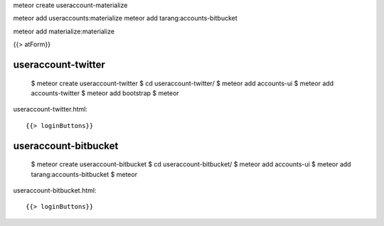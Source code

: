 meteor create useraccount-materialize

meteor add useraccounts:materialize
meteor add tarang:accounts-bitbucket


meteor add materialize:materialize


{{> atForm}}

useraccount-twitter
-------------------

  $ meteor create useraccount-twitter
  $ cd useraccount-twitter/
  $ meteor add accounts-ui
  $ meteor add accounts-twitter
  $ meteor add bootstrap
  $ meteor

useraccount-twitter.html::

  {{> loginButtons}}


useraccount-bitbucket
---------------------

  $ meteor create useraccount-bitbucket
  $ cd useraccount-bitbucket/
  $ meteor add accounts-ui
  $ meteor add tarang:accounts-bitbucket
  $ meteor

useraccount-bitbucket.html::

  {{> loginButtons}}
